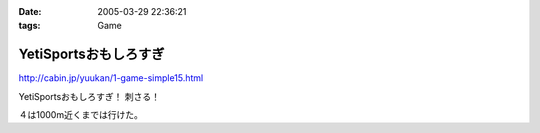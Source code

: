 :date: 2005-03-29 22:36:21
:tags: Game

=================================
YetiSportsおもしろすぎ
=================================

http://cabin.jp/yuukan/1-game-simple15.html

YetiSportsおもしろすぎ！ 刺さる！

４は1000m近くまでは行けた。



.. :extend type: text/plain
.. :extend:

